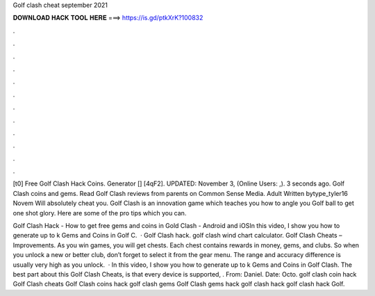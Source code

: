 Golf clash cheat september 2021



𝐃𝐎𝐖𝐍𝐋𝐎𝐀𝐃 𝐇𝐀𝐂𝐊 𝐓𝐎𝐎𝐋 𝐇𝐄𝐑𝐄 ===> https://is.gd/ptkXrK?100832



.



.



.



.



.



.



.



.



.



.



.



.

[t0] Free Golf Clash Hack Coins. Generator [] [4qF2]. UPDATED: November 3, (Online Users: ,). 3 seconds ago. Golf Clash coins and gems. Read Golf Clash reviews from parents on Common Sense Media. Adult Written bytype_tyler16 Novem Will absolutely cheat you. Golf Clash is an innovation game which teaches you how to angle you Golf ball to get one shot glory. Here are some of the pro tips which you can.

Golf Clash Hack - How to get free gems and coins in Gold Clash - Android and iOSIn this video, I show you how to generate up to k Gems and Coins in Golf C.  · Golf Clash hack. golf clash wind chart calculator. Golf Clash Cheats – Improvements. As you win games, you will get chests. Each chest contains rewards in money, gems, and clubs. So when you unlock a new or better club, don’t forget to select it from the gear menu. The range and accuracy difference is usually very high as you unlock.  · In this video, I show you how to generate up to k Gems and Coins in Golf Clash. The best part about this Golf Clash Cheats, is that every device is supported, . From: Daniel. Date: Octo. golf clash coin hack Golf Clash cheats Golf Clash coins hack golf clash gems Golf Clash gems hack golf clash hack golf clash hack Golf.
